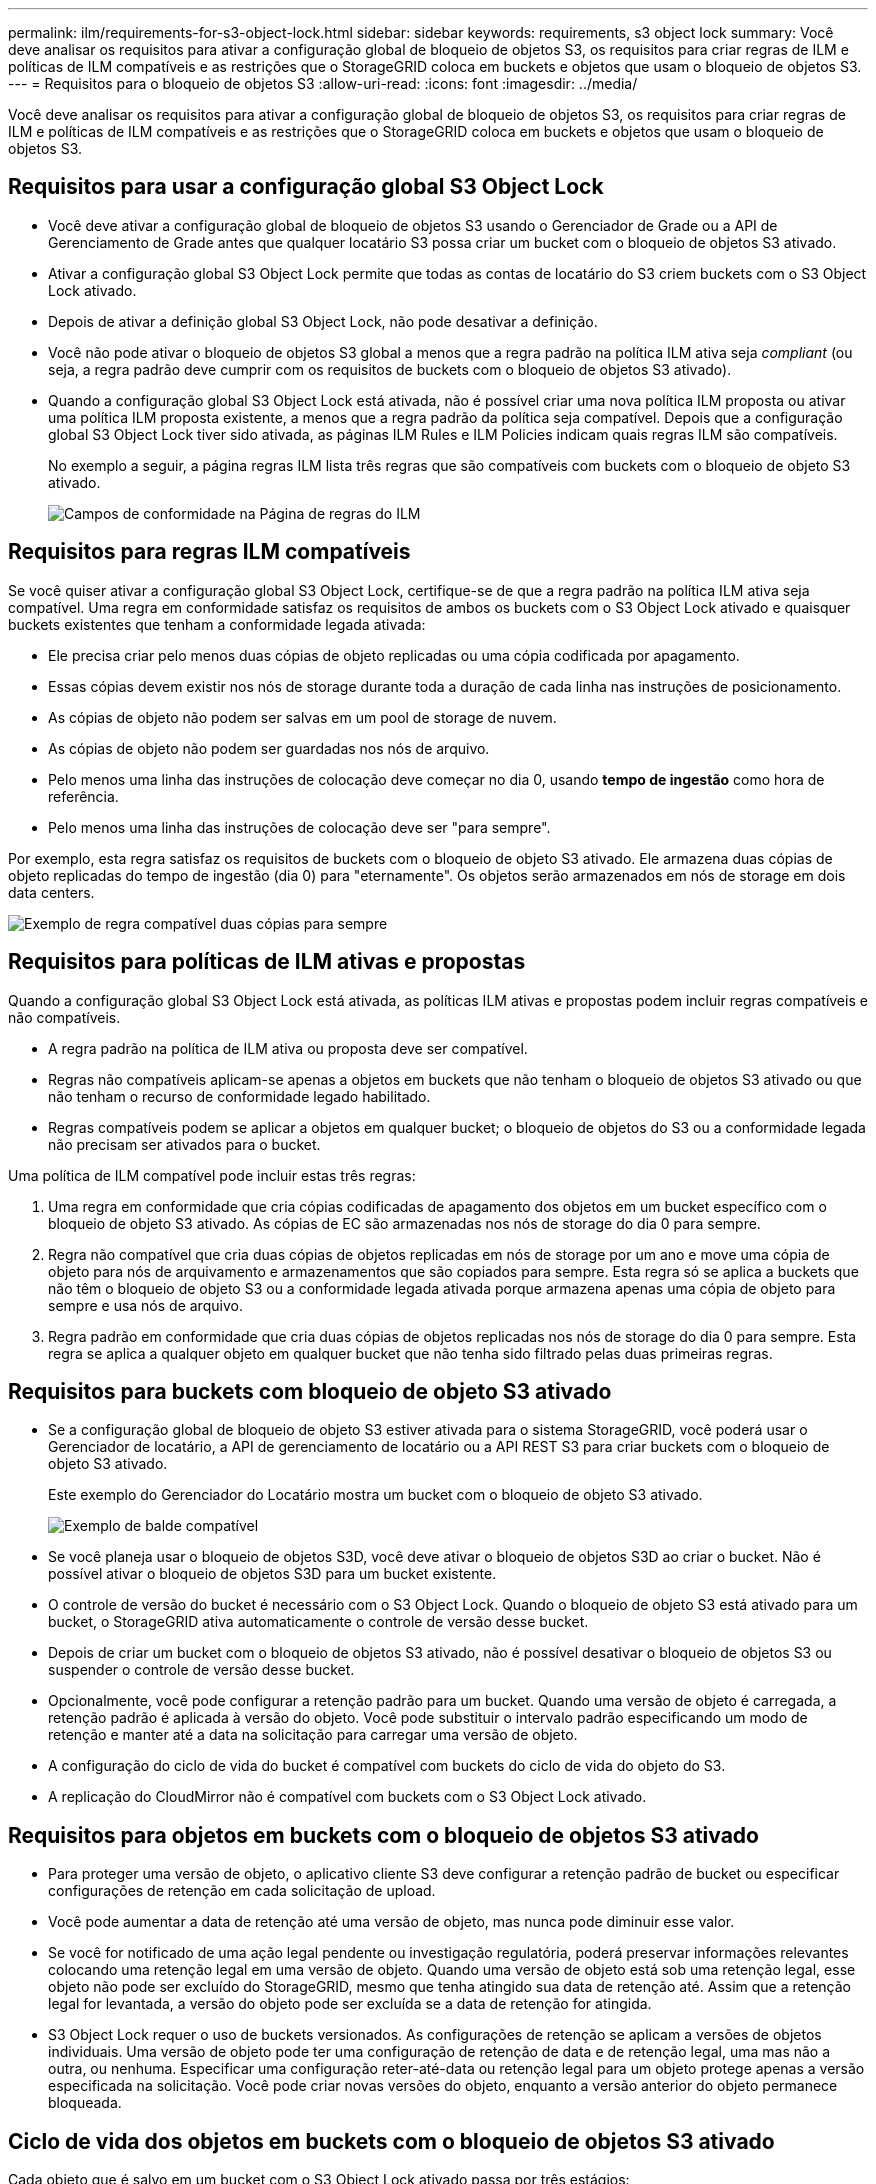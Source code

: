 ---
permalink: ilm/requirements-for-s3-object-lock.html 
sidebar: sidebar 
keywords: requirements, s3 object lock 
summary: Você deve analisar os requisitos para ativar a configuração global de bloqueio de objetos S3, os requisitos para criar regras de ILM e políticas de ILM compatíveis e as restrições que o StorageGRID coloca em buckets e objetos que usam o bloqueio de objetos S3. 
---
= Requisitos para o bloqueio de objetos S3
:allow-uri-read: 
:icons: font
:imagesdir: ../media/


[role="lead"]
Você deve analisar os requisitos para ativar a configuração global de bloqueio de objetos S3, os requisitos para criar regras de ILM e políticas de ILM compatíveis e as restrições que o StorageGRID coloca em buckets e objetos que usam o bloqueio de objetos S3.



== Requisitos para usar a configuração global S3 Object Lock

* Você deve ativar a configuração global de bloqueio de objetos S3 usando o Gerenciador de Grade ou a API de Gerenciamento de Grade antes que qualquer locatário S3 possa criar um bucket com o bloqueio de objetos S3 ativado.
* Ativar a configuração global S3 Object Lock permite que todas as contas de locatário do S3 criem buckets com o S3 Object Lock ativado.
* Depois de ativar a definição global S3 Object Lock, não pode desativar a definição.
* Você não pode ativar o bloqueio de objetos S3 global a menos que a regra padrão na política ILM ativa seja _compliant_ (ou seja, a regra padrão deve cumprir com os requisitos de buckets com o bloqueio de objetos S3 ativado).
* Quando a configuração global S3 Object Lock está ativada, não é possível criar uma nova política ILM proposta ou ativar uma política ILM proposta existente, a menos que a regra padrão da política seja compatível. Depois que a configuração global S3 Object Lock tiver sido ativada, as páginas ILM Rules e ILM Policies indicam quais regras ILM são compatíveis.
+
No exemplo a seguir, a página regras ILM lista três regras que são compatíveis com buckets com o bloqueio de objeto S3 ativado.

+
image::../media/compliance_fields_on_ilm_rules_page.png[Campos de conformidade na Página de regras do ILM]





== Requisitos para regras ILM compatíveis

Se você quiser ativar a configuração global S3 Object Lock, certifique-se de que a regra padrão na política ILM ativa seja compatível. Uma regra em conformidade satisfaz os requisitos de ambos os buckets com o S3 Object Lock ativado e quaisquer buckets existentes que tenham a conformidade legada ativada:

* Ele precisa criar pelo menos duas cópias de objeto replicadas ou uma cópia codificada por apagamento.
* Essas cópias devem existir nos nós de storage durante toda a duração de cada linha nas instruções de posicionamento.
* As cópias de objeto não podem ser salvas em um pool de storage de nuvem.
* As cópias de objeto não podem ser guardadas nos nós de arquivo.
* Pelo menos uma linha das instruções de colocação deve começar no dia 0, usando *tempo de ingestão* como hora de referência.
* Pelo menos uma linha das instruções de colocação deve ser "para sempre".


Por exemplo, esta regra satisfaz os requisitos de buckets com o bloqueio de objeto S3 ativado. Ele armazena duas cópias de objeto replicadas do tempo de ingestão (dia 0) para "eternamente". Os objetos serão armazenados em nós de storage em dois data centers.

image::../media/compliant_rule_two_copies_forever.png[Exemplo de regra compatível duas cópias para sempre]



== Requisitos para políticas de ILM ativas e propostas

Quando a configuração global S3 Object Lock está ativada, as políticas ILM ativas e propostas podem incluir regras compatíveis e não compatíveis.

* A regra padrão na política de ILM ativa ou proposta deve ser compatível.
* Regras não compatíveis aplicam-se apenas a objetos em buckets que não tenham o bloqueio de objetos S3 ativado ou que não tenham o recurso de conformidade legado habilitado.
* Regras compatíveis podem se aplicar a objetos em qualquer bucket; o bloqueio de objetos do S3 ou a conformidade legada não precisam ser ativados para o bucket.


Uma política de ILM compatível pode incluir estas três regras:

. Uma regra em conformidade que cria cópias codificadas de apagamento dos objetos em um bucket específico com o bloqueio de objeto S3 ativado. As cópias de EC são armazenadas nos nós de storage do dia 0 para sempre.
. Regra não compatível que cria duas cópias de objetos replicadas em nós de storage por um ano e move uma cópia de objeto para nós de arquivamento e armazenamentos que são copiados para sempre. Esta regra só se aplica a buckets que não têm o bloqueio de objeto S3 ou a conformidade legada ativada porque armazena apenas uma cópia de objeto para sempre e usa nós de arquivo.
. Regra padrão em conformidade que cria duas cópias de objetos replicadas nos nós de storage do dia 0 para sempre. Esta regra se aplica a qualquer objeto em qualquer bucket que não tenha sido filtrado pelas duas primeiras regras.




== Requisitos para buckets com bloqueio de objeto S3 ativado

* Se a configuração global de bloqueio de objeto S3 estiver ativada para o sistema StorageGRID, você poderá usar o Gerenciador de locatário, a API de gerenciamento de locatário ou a API REST S3 para criar buckets com o bloqueio de objeto S3 ativado.
+
Este exemplo do Gerenciador do Locatário mostra um bucket com o bloqueio de objeto S3 ativado.

+
image::../media/compliant_bucket.png[Exemplo de balde compatível]

* Se você planeja usar o bloqueio de objetos S3D, você deve ativar o bloqueio de objetos S3D ao criar o bucket. Não é possível ativar o bloqueio de objetos S3D para um bucket existente.
* O controle de versão do bucket é necessário com o S3 Object Lock. Quando o bloqueio de objeto S3 está ativado para um bucket, o StorageGRID ativa automaticamente o controle de versão desse bucket.
* Depois de criar um bucket com o bloqueio de objetos S3 ativado, não é possível desativar o bloqueio de objetos S3 ou suspender o controle de versão desse bucket.
* Opcionalmente, você pode configurar a retenção padrão para um bucket. Quando uma versão de objeto é carregada, a retenção padrão é aplicada à versão do objeto. Você pode substituir o intervalo padrão especificando um modo de retenção e manter até a data na solicitação para carregar uma versão de objeto.
* A configuração do ciclo de vida do bucket é compatível com buckets do ciclo de vida do objeto do S3.
* A replicação do CloudMirror não é compatível com buckets com o S3 Object Lock ativado.




== Requisitos para objetos em buckets com o bloqueio de objetos S3 ativado

* Para proteger uma versão de objeto, o aplicativo cliente S3 deve configurar a retenção padrão de bucket ou especificar configurações de retenção em cada solicitação de upload.
* Você pode aumentar a data de retenção até uma versão de objeto, mas nunca pode diminuir esse valor.
* Se você for notificado de uma ação legal pendente ou investigação regulatória, poderá preservar informações relevantes colocando uma retenção legal em uma versão de objeto. Quando uma versão de objeto está sob uma retenção legal, esse objeto não pode ser excluído do StorageGRID, mesmo que tenha atingido sua data de retenção até. Assim que a retenção legal for levantada, a versão do objeto pode ser excluída se a data de retenção for atingida.
* S3 Object Lock requer o uso de buckets versionados. As configurações de retenção se aplicam a versões de objetos individuais. Uma versão de objeto pode ter uma configuração de retenção de data e de retenção legal, uma mas não a outra, ou nenhuma. Especificar uma configuração reter-até-data ou retenção legal para um objeto protege apenas a versão especificada na solicitação. Você pode criar novas versões do objeto, enquanto a versão anterior do objeto permanece bloqueada.




== Ciclo de vida dos objetos em buckets com o bloqueio de objetos S3 ativado

Cada objeto que é salvo em um bucket com o S3 Object Lock ativado passa por três estágios:

. * Ingestão de objetos*
+
** Ao adicionar uma versão de objeto a um bucket com o bloqueio de objeto S3 ativado, o aplicativo cliente S3 pode usar as configurações padrão de retenção de bucket ou, opcionalmente, especificar configurações de retenção para o objeto (retenção até a data, retenção legal ou ambos). Em seguida, o StorageGRID gera metadados para esse objeto, que inclui um identificador de objeto exclusivo (UUID) e a data e hora de ingestão.
** Depois que uma versão de objeto com configurações de retenção é ingerida, seus dados e metadados S3 definidos pelo usuário não podem ser modificados.
** O StorageGRID armazena os metadados do objeto independentemente dos dados do objeto. Ele mantém três cópias de todos os metadados de objetos em cada local.


. *Retenção de objetos*
+
** Várias cópias do objeto são armazenadas pelo StorageGRID. O número exato e o tipo de cópias e os locais de storage são determinados pelas regras em conformidade na política de ILM ativa.


. *Exclusão de objeto*
+
** Um objeto pode ser excluído quando sua data de retenção é alcançada.
** Não é possível eliminar um objeto que esteja sob uma guarda legal.




.Informações relacionadas
* xref:../tenant/index.adoc[Use uma conta de locatário]
* xref:../s3/index.adoc[Use S3]
* xref:managing-objects-with-s3-object-lock.adoc#comparing-s3-object-lock-to-legacy-compliance[Comparação do S3 Object Lock com a conformidade legada]
* xref:example-7-compliant-ilm-policy-for-s3-object-lock.adoc[Exemplo 7: Política de ILM compatível para bloqueio de objetos S3]
* xref:../audit/index.adoc[Rever registos de auditoria]
* xref:../s3/operations-on-buckets.adoc#using-s3-object-lock-default-bucket-retention[Use retenção padrão do bucket do bloqueio de objetos S3].


